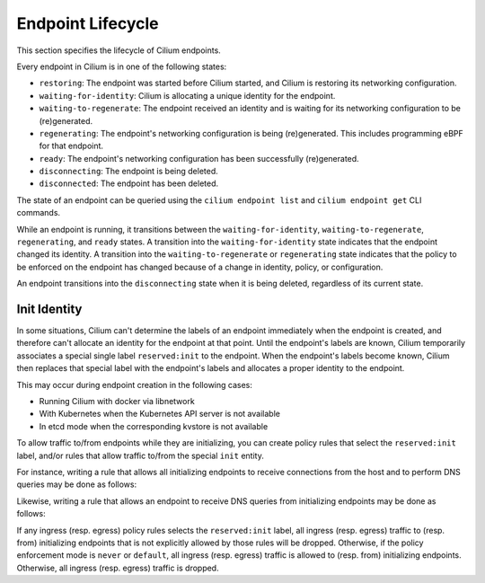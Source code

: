 .. only:: not (epub or latex or html)

    WARNING: You are looking at unreleased Cilium documentation.
    Please use the official rendered version released here:
    https://docs.cilium.io

.. _endpoint_lifecycle:
.. _Endpoint Lifecycle:

Endpoint Lifecycle
==================

This section specifies the lifecycle of Cilium endpoints.

Every endpoint in Cilium is in one of the following states:

* ``restoring``: The endpoint was started before Cilium started, and
  Cilium is restoring its networking configuration.
* ``waiting-for-identity``: Cilium is allocating a unique identity for
  the endpoint.
* ``waiting-to-regenerate``: The endpoint received an identity and is
  waiting for its networking configuration to be (re)generated.
* ``regenerating``: The endpoint's networking configuration is being
  (re)generated. This includes programming eBPF for that endpoint.
* ``ready``: The endpoint's networking configuration has been
  successfully (re)generated.
* ``disconnecting``: The endpoint is being deleted.
* ``disconnected``: The endpoint has been deleted.

.. image:: ../../images/cilium-endpoint-lifecycle.png
   :scale: 50 %
   :align: center

The state of an endpoint can be queried using the ``cilium endpoint
list`` and ``cilium endpoint get`` CLI commands.

While an endpoint is running, it transitions between the
``waiting-for-identity``, ``waiting-to-regenerate``, ``regenerating``,
and ``ready`` states.  A transition into the ``waiting-for-identity``
state indicates that the endpoint changed its identity.  A transition
into the ``waiting-to-regenerate`` or ``regenerating`` state indicates
that the policy to be enforced on the endpoint has changed because of
a change in identity, policy, or configuration.

An endpoint transitions into the ``disconnecting`` state when it is
being deleted, regardless of its current state.

.. _init_identity:

Init Identity
-------------

In some situations, Cilium can't determine the labels of an endpoint
immediately when the endpoint is created, and therefore can't allocate an
identity for the endpoint at that point.  Until the endpoint's labels are
known, Cilium temporarily associates a special single label ``reserved:init``
to the endpoint. When the endpoint's labels become known, Cilium then replaces
that special label with the endpoint's labels and allocates a proper identity
to the endpoint.

This may occur during endpoint creation in the following cases:

* Running Cilium with docker via libnetwork
* With Kubernetes when the Kubernetes API server is not available
* In etcd mode when the corresponding kvstore is not available

To allow traffic to/from endpoints while they are initializing, you
can create policy rules that select the ``reserved:init`` label,
and/or rules that allow traffic to/from the special ``init`` entity.

For instance, writing a rule that allows all initializing endpoints to
receive connections from the host and to perform DNS queries may be
done as follows:

.. only:: html

   .. tabs::
     .. group-tab:: k8s YAML

        .. literalinclude:: ../../../examples/policies/l4/init.yaml
     .. group-tab:: JSON

        .. literalinclude:: ../../../examples/policies/l4/init.json

.. only:: epub or latex

        .. literalinclude:: ../../../examples/policies/l4/init.json

Likewise, writing a rule that allows an endpoint to receive DNS
queries from initializing endpoints may be done as follows:

.. only:: html

   .. tabs::
     .. group-tab:: k8s YAML

        .. literalinclude:: ../../../examples/policies/l4/from_init.yaml
     .. group-tab:: JSON

        .. literalinclude:: ../../../examples/policies/l4/from_init.json

.. only:: epub or latex

        .. literalinclude:: ../../../examples/policies/l4/from_init.json

If any ingress (resp. egress) policy rules selects the
``reserved:init`` label, all ingress (resp. egress) traffic to
(resp. from) initializing endpoints that is not explicitly allowed by
those rules will be dropped.  Otherwise, if the policy enforcement
mode is ``never`` or ``default``, all ingress (resp. egress) traffic
is allowed to (resp. from) initializing endpoints.  Otherwise, all
ingress (resp. egress) traffic is dropped.
